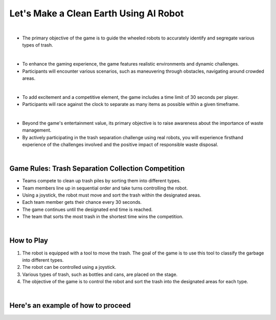 Let's Make a Clean Earth Using AI Robot
========================================

.. raw:: html

    <div style="background: #C3F8FF" class="admonition note custom">
        <p style="background: light-blue" class="admonition-title">
            Project Name: Let's Make a Clean Earth Using AI Robot
        </p>
        <div class="line-block">
            <div class="line"><strong>-</strong> This mission is an <strong>team project</strong></div>
            <div class="line"><strong>-</strong> Utilize an AI robot to contribute towards creating a cleaner Earth.</div>
            <div class="line"><strong>-</strong> By moving the robot, the garbage is sorted by type. </div>
        </div>
    </div>

.. thumbnail:: /_images/Day2/5.clean_earth/clean_earth12.png

|

- The primary objective of the game is to guide the wheeled robots to accurately identify and segregate various types of trash.

|

- To enhance the gaming experience, the game features realistic environments and dynamic challenges. 
- Participants will encounter various scenarios, such as maneuvering through obstacles, navigating around crowded areas.

|

- To add excitement and a competitive element, the game includes a time limit of 30 seconds per player.
- Participants will race against the clock to separate as many items as possible within a given timeframe.

|

- Beyond the game's entertainment value, its primary objective is to raise awareness about the importance of waste management.
- By actively participating in the trash separation challenge using real robots, you will experience firsthand experience of the challenges involved and the positive impact of responsible waste disposal.

|

Game Rules: Trash Separation Collection Competition
----------------------------------------------------

- Teams compete to clean up trash piles by sorting them into different types.
- Team members line up in sequential order and take turns controlling the robot.
- Using a joystick, the robot must move and sort the trash within the designated areas.
- Each team member gets their chance every 30 seconds.
- The game continues until the designated end time is reached.
- The team that sorts the most trash in the shortest time wins the competition.

|


How to Play
-------------

1. The robot is equipped with a tool to move the trash. The goal of the game is to use this tool to classify the garbage into different types.
2. The robot can be controlled using a joystick.
3. Various types of trash, such as bottles and cans, are placed on the stage.
4. The objective of the game is to control the robot and sort the trash into the designated areas for each type.

|

Here's an example of how to proceed
-------------------------------------

.. thumbnail:: /_images/Day2/5.clean_earth/clean_earth13.png

.. thumbnail:: /_images/Day2/5.clean_earth/clean_earth14.png

.. thumbnail:: /_images/Day2/5.clean_earth/clean_earth15.png

.. thumbnail:: /_images/Day2/5.clean_earth/clean_earth16.png

.. thumbnail:: /_images/Day2/5.clean_earth/clean_earth17.png

.. thumbnail:: /_images/Day2/5.clean_earth/clean_earth18.png